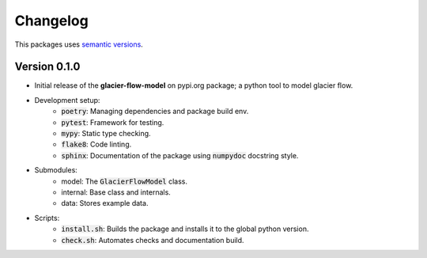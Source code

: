 Changelog
=========

This packages uses `semantic versions <https://semver.org/>`_.

Version 0.1.0
------------------

- Initial release of the **glacier-flow-model** on pypi.org package; a python tool to model glacier flow.
- Development setup:
    - :code:`poetry`: Managing dependencies and package build env.
    - :code:`pytest`: Framework for testing.
    - :code:`mypy`: Static type checking.
    - :code:`flake8`: Code linting.
    - :code:`sphinx`: Documentation of the package using :code:`numpydoc` docstring style.
- Submodules:
    - model: The :code:`GlacierFlowModel` class.
    - internal: Base class and internals.
    - data: Stores example data.
- Scripts:
    - :code:`install.sh`: Builds the package and installs it to the global python version.
    - :code:`check.sh`: Automates checks and documentation build.

